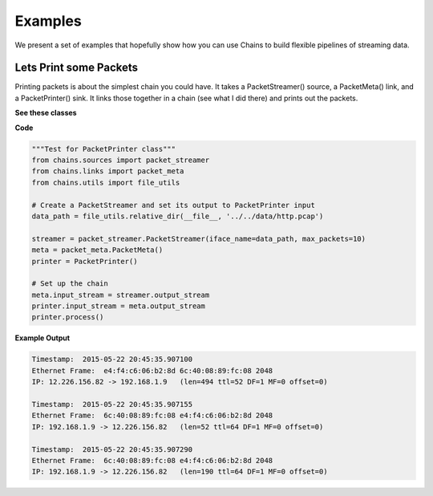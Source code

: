 ========
Examples
========
We present a set of examples that hopefully show how you can use Chains to build
flexible pipelines of streaming data.

Lets Print some Packets 
=======================
Printing packets is about the simplest chain you could have. It takes a PacketStreamer()
source, a PacketMeta() link, and a PacketPrinter() sink. It links those together in a chain
(see what I did there) and prints out the packets. 

**See these classes**

.. autosummary:: chains.sources.packet_streamer
.. autosummary:: chains.links.packet_meta
.. autosummary:: chains.sinks.packet_printer

**Code**

.. code-block:: python

    """Test for PacketPrinter class"""
    from chains.sources import packet_streamer
    from chains.links import packet_meta
    from chains.utils import file_utils

    # Create a PacketStreamer and set its output to PacketPrinter input
    data_path = file_utils.relative_dir(__file__, '../../data/http.pcap')

    streamer = packet_streamer.PacketStreamer(iface_name=data_path, max_packets=10)
    meta = packet_meta.PacketMeta()
    printer = PacketPrinter()

    # Set up the chain
    meta.input_stream = streamer.output_stream
    printer.input_stream = meta.output_stream
    printer.process()


**Example Output**

.. code-block:: json

    Timestamp:  2015-05-22 20:45:35.907100
    Ethernet Frame:  e4:f4:c6:06:b2:8d 6c:40:08:89:fc:08 2048
    IP: 12.226.156.82 -> 192.168.1.9   (len=494 ttl=52 DF=1 MF=0 offset=0)

    Timestamp:  2015-05-22 20:45:35.907155
    Ethernet Frame:  6c:40:08:89:fc:08 e4:f4:c6:06:b2:8d 2048
    IP: 192.168.1.9 -> 12.226.156.82   (len=52 ttl=64 DF=1 MF=0 offset=0)

    Timestamp:  2015-05-22 20:45:35.907290
    Ethernet Frame:  6c:40:08:89:fc:08 e4:f4:c6:06:b2:8d 2048
    IP: 192.168.1.9 -> 12.226.156.82   (len=190 ttl=64 DF=1 MF=0 offset=0)

